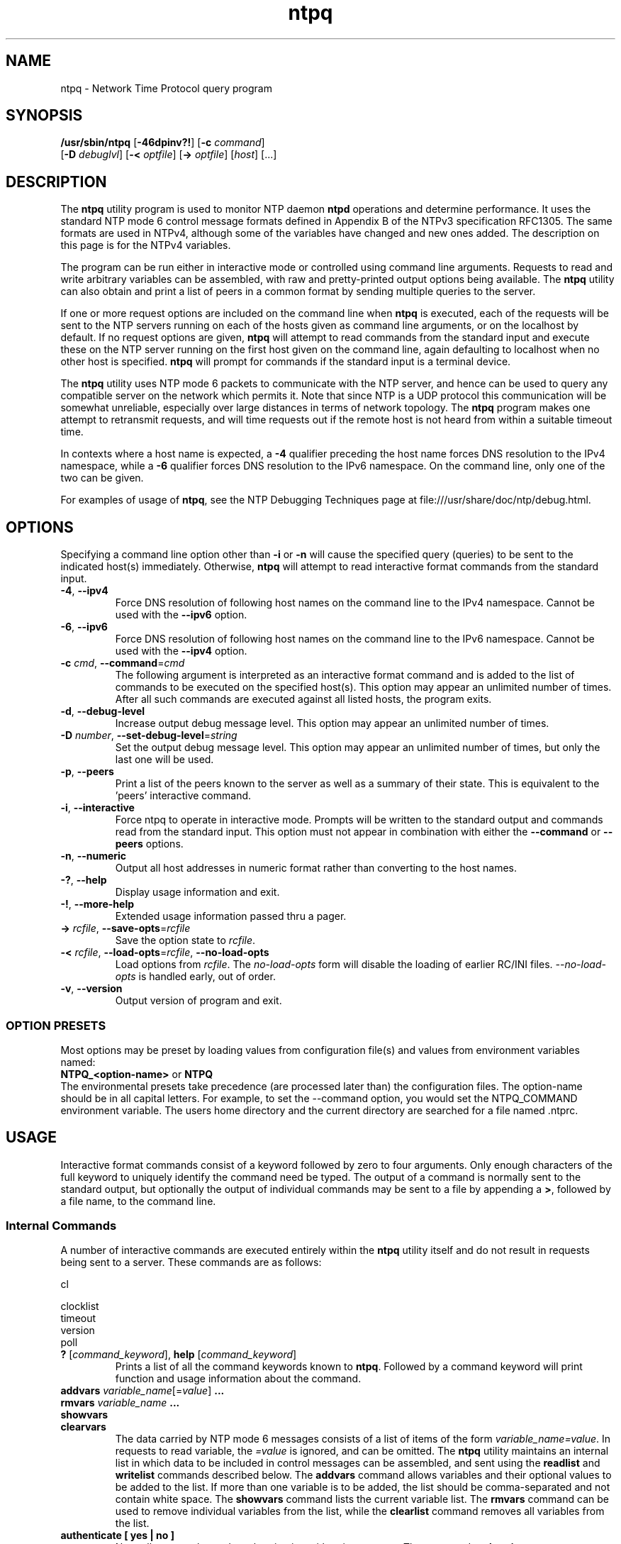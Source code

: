 '\" te
.\" CDDL HEADER START
.\"
.\" The contents of this file are subject to the terms of the
.\" Common Development and Distribution License (the "License").
.\" You may not use this file except in compliance with the License.
.\"
.\" You can obtain a copy of the license at usr/src/OPENSOLARIS.LICENSE
.\" or http://www.opensolaris.org/os/licensing.
.\" See the License for the specific language governing permissions
.\" and limitations under the License.
.\"
.\" When distributing Covered Code, include this CDDL HEADER in each
.\" file and include the License file at usr/src/OPENSOLARIS.LICENSE.
.\" If applicable, add the following below this CDDL HEADER, with the
.\" fields enclosed by brackets "[]" replaced with your own identifying
.\" information: Portions Copyright [yyyy] [name of copyright owner]
.\"
.\" CDDL HEADER END
.\"
.\" Copyright 2010 Sun Microsystems, Inc.  All rights reserved.
.\" Use is subject to license terms.
.\"
.\" #ident	"@(#)ntpq.8	1.2	10/03/16 SMI"
.\"
.TH "ntpq" "8" "" "" "System Administration Commands"
.SH NAME
ntpq \- Network Time Protocol query program
.SH SYNOPSIS
.LP
.n
\fB/usr/sbin/ntpq\fR [\fB-46dpinv?!\fR] [\fB-c\fR \fIcommand\fR]
    [\fB-D\fR \fIdebuglvl\fR] [\fB-<\fR \fIoptfile\fR] [\fB->\fR \fIoptfile\fR]  [\fIhost\fR] [...]
.fi
.SH "DESCRIPTION"
.LP
The \fBntpq\fR utility program is used to monitor NTP daemon \fBntpd\fR operations and determine performance. It uses the standard NTP mode 6 control message formats defined in Appendix B of the NTPv3 specification RFC1305. The same formats are used in NTPv4, although some
of the variables have changed and new ones added. The description on this page is for the NTPv4 variables.
.LP
The program can be run either in interactive mode or controlled using command line arguments. Requests to read and write arbitrary variables can be assembled, with raw and pretty-printed output options being available. The \fBntpq\fR utility can also obtain and print a list of peers in a common format by sending multiple queries to the server.
.LP
If one or more request options are included on the command line when \fBntpq\fR is executed, each of the requests will be sent to the NTP
servers running on each of the hosts given as command line arguments, or on the localhost by default. If no request options are given, \fBntpq\fR will attempt to read commands from the standard input and execute these on the NTP server running on the first host given on the command line, again defaulting to localhost when no other host is specified. \fBntpq\fR will prompt for commands if the standard input is a terminal device.
.LP
The \fBntpq\fR utility uses NTP mode 6 packets to communicate with the NTP server, and hence can be used to query any compatible server on the network which permits it. Note that since NTP is a UDP protocol this communication will be somewhat unreliable, especially over large distances in terms of network topology. The \fBntpq\fR program makes one attempt to retransmit requests, and will time requests out if the remote host is not heard from within a suitable timeout time.
.LP
In contexts where a host name is expected, a \fB-4\fR qualifier preceding the host name forces DNS resolution to the IPv4 namespace, while a \fB-6\fR qualifier forces DNS resolution to the IPv6 namespace. On the command line, only one of the two  can be given.
.LP
For examples of usage of \fBntpq\fR, see the NTP Debugging Techniques page at file:///usr/share/doc/ntp/debug.html.
.SH OPTIONS
Specifying a command line option other than \fB-i\fR or \fB-n\fR
will
cause the specified query (queries) to be sent to the indicated
host(s) immediately.
Otherwise,
\fBntpq\fR  
will attempt to read
interactive format commands from the standard input.
.TP
.BR \-4 ", " \-\-ipv4
Force DNS resolution of following host names on the command line
to the IPv4 namespace. Cannot be used with the \fB--ipv6\fR option.
.TP
.BR \-6 ", " \-\-ipv6
Force DNS resolution of following host names on the command line
to the IPv6 namespace. Cannot be used with the \fB--ipv4\fR option.
.TP
.BR \-c " \fIcmd\fP, " \-\-command "=" \fIcmd\fP
The following argument is interpreted as an interactive format command
and is added to the list of commands to be executed on the specified
host(s).
This option may appear an unlimited number of times. After all such 
commands are executed against all listed hosts, the program exits.
.TP
.BR \-d ", " \-\-debug-level
Increase output debug message level.
This option may appear an unlimited number of times.
.TP
.BR \-D " \fInumber\fP, " \-\-set-debug-level "=" \fIstring\fP
Set the output debug message level.
This option may appear an unlimited number of times, but only the last
one will be used.
.TP
.BR \-p ", " \-\-peers
Print a list of the peers known to the server as well as a summary
of their state. This is equivalent to the 'peers' interactive command.
.TP
.BR \-i ", " \-\-interactive
Force ntpq to operate in interactive mode.  Prompts will be written
to the standard output and commands read from the standard input.
This option must not appear in combination with either the \fB--command\fR or 
\fB--peers\fR options.
.TP
.BR \-n ", " \-\-numeric
Output all host addresses in numeric format rather than
converting to the host names. 
.TP
.BR \-? , " \-\-help"
Display usage information and exit.
.TP
.BR \-! , " \-\-more-help"
Extended usage information passed thru a pager.
.TP
.BR \-> " \fIrcfile\fP," " \-\-save-opts" "=\fIrcfile\fP"
Save the option state to \fIrcfile\fP. 
.TP
.BR \-< " \fIrcfile\fP," " \-\-load-opts" "=\fIrcfile\fP," " \-\-no-load-opts"
Load options from \fIrcfile\fP.
The \fIno-load-opts\fP form will disable the loading
of earlier RC/INI files.  \fI--no-load-opts\fP is handled early,
out of order.
.TP
.BR \-v ", " \-\-version
Output version of program and exit.
.SS OPTION PRESETS
Most options may be preset by loading values from configuration file(s) and values from
environment variables named:
.nf
  \fBNTPQ_<option-name>\fP or \fBNTPQ\fP
.fi
.aj
The environmental presets take precedence (are processed later than)
the configuration files. The option-name should be in all capital letters.
For example, to set the --command option, you would set the NTPQ_COMMAND environment
variable.
The users home directory and the current directory are searched for a file named .ntprc.
.SH USAGE
Interactive format commands consist of a keyword followed by zero
to four arguments.
Only enough characters of the full keyword to uniquely identify the command need be typed.  
The output of a command is normally sent to the standard output, but optionally the output of 
individual commands may be sent to a file by appending a \fB>\fR, followed by a file name, to the command line.
.SS "Internal Commands"
A number of interactive commands are executed entirely within
the \fBntpq\fR
utility itself and do not result in requests being sent to a server. These commands are as follows:


                                                                    
                                                                    
                                                                    
cl                                                                  
                                                                    
clocklist                                                           
                                                   timeout          
                                                   version          
                                  poll                              
                                                                    
                                                   
                                           


.TP
.BR ? " [\fIcommand_keyword\fP]," "  help "[\fIcommand_keyword\fP]
Prints a list of all the command keywords known to \fBntpq\fR. Followed by a command keyword will print function and usage
information about the command.
.TP 
.BR addvars " \fIvariable_name\fP[=\fIvalue\fP]" "  ...
.TP 
.BR "rmvars \fIvariable_name\fP ..."
.TP 
.BR showvars
.TP
.BR "clearvars"
The data carried by NTP mode 6 messages consists of a list of
items of the form \fIvariable_name=value\fP. In requests to read variable, the \fI=value\fP is ignored, and can be omitted.
The \fBntpq\fR utility maintains an internal list in which data to be included in control
messages can be assembled, and sent using the \fBreadlist\fP and \fBwritelist\fP
commands described below.
The \fBaddvars\fP command allows variables and their optional values to be added to
the list.
If more than one variable is to be added, the list should
be comma-separated and not contain white space. The \fBshowvars\fP command lists the
current variable list.
The \fBrmvars\fP command can be used to remove individual variables from the list,
while the \fBclearlist\fP command removes all variables from the
list.
.TP 
.BR "authenticate [ yes | no ]"
Normally
\fBntpq\fR
only sends authentication with  write requests.
The command \fBauthenticate yes\fP causes
\fBntpq\fR
to send authentication with all requests it
makes.  The command \fBauthenticate\fP with no keyword
causes
\fBntpq\fR
to display whether or not
\fBntpq\fR
is currently authenticating requests.
.TP
.BR ":config \fIconfig_command\fP"
Sends the entire line after \fB:config\fP to the \fBntpd\fP daemon to be interpreted as a configuration file 
command. Multiple commands may be separated by semi-colons.
.TP
.BR "config-from-file \fIconfig_file\fP"
Sends the entire file \fIconfig_file\fP to the \fBntpd\fP daemon to be interpreted as configuration file 
commands.
.TP
.BR cooked
Causes output from query commands to be "cooked", so that
variables which are recognized by
\fBntpq\fR
will have their
values reformatted for human consumption.
Variables which
\fBntpq\fR
thinks should have a decodable value but didn't are
marked with a trailing ?.
.TP
.BR "debug [ more | less | off ]"
With no argument, displays the current debug level.
Otherwise, the debug level is changed by the indicated amount.
.TP
.BR delay " \fImilliseconds\fP"
Specify a time interval to be added to timestamps included in
requests which require authentication.
This is used to enable
(unreliable) server reconfiguration over long delay network paths
or between machines whose clocks are unsynchronized.
Actually the
server does not now require timestamps in authenticated requests,
so this command may be obsolete.
.TP
.BR "host [ [ -4 | -6 ] \fIhostname\fP ]"
Set the host to which future queries will be sent.
The hostname may
be either a host name or a numeric address. With no argument, prints the 
current host.
.TP
.BR "hostnames [ yes | no ]"
If yes is specified, host names are printed in
information displays.  If no is specified, numeric
addresses are printed instead. With no argument, prints the current
setting.  The default is yes, unless modified using the command line
\-n switch.
.TP
.BR "keyid [ \fIkeyid#\fP ]"
This command specifies the key number to be
used to authenticate configuration requests.  This must correspond
to a key number the server has been configured to use for this
purpose.
.TP
.BR "keytype [ md5 ]"
Prints or sets the type of key used for authentication. Currently
only \fBmd5\fP is accepted.
.TP
.BR "ntpversion [ 1 | 2 | 3 | 4 ]"
Sets the NTP version number which
\fBntpq\fR
claims in packets.
Defaults to 2. Note that mode 6 control messages 
didn't exist in NTP version 1.
Luckily there appear
to be no servers left which demand version 1.
With no argument, displays the current NTP version that will be used
when communicating with servers.
.TP
.BR "passwd"
This command prompts you to type in a password (which will not
be echoed) which will be used to authenticate configuration
requests.
The password must correspond to the key configured for
use by the NTP server for this purpose.
.TP
.BR "quit"
Exit
\fBntpq\fR .
.TP
.BR "raw"
Causes all output from query commands is printed as received
from the remote server.
The only formating/interpretation done on
the data is to transform nonascii data into a printable (but barely
understandable) form.
.TP
.BR "timeout \fImilliseconds\fP"
Specify a timeout period for responses to server queries.
The default is about 5000 milliseconds.
Note that since
\fBntpq\fR
retries each query once after a timeout, the total waiting time for
a timeout will be twice the timeout value set.
.SS "Control Message Commands"
Each association known to an NTP server has a 16 bit integer association identifier. NTP control messages which carry peer variables must identify the peer the values correspond to by including its association ID. An association ID of 0 is special, and indicates the variables are system variables, whose names are drawn from a separate name space.
.LP
Control message commands result in one or more NTP mode 6 messages being sent to the server, and cause the data returned to be printed in some format. Most commands currently implemented send a single message and expect a single response. The current exceptions are the peers command, which will send a preprogrammed series of messages to obtain the data it needs, and the mreadlist and mreadvar commands, which will iterate over a range of associations.
.TP
.BR associations
Obtains and prints a list of association identifiers and peer statuses for in-spec peers of the server being queried. The list is printed in columns. The first of these is an index numbering the associations from 1 for internal use, the second the actual association identifier returned by the server and the third the status word for the peer. This is followed by a number of columns containing data decoded from the status word. See the peers command for a decode of the \fBcondition\fR field. The data returned by the \fBassociations\fR command is cached internally in \fBntpq\fR and used in subsequent commands.  After the first \fBassociations\fP command the index can be used in place of the association identifier by specifing the identifier in the form &\fIindex\fP.
.TP
.BR "clocklist [\fIassocID\fP]"
.TP
.BR "cl  [\fIassocID\fP]"
Read the values of the clock variables included in the variable list
.TP
.BR "clockvar [\fIassocID\fP] [\fIvariable_name\fP [ = \fIvalue\fP [...]] [...]"
.TP
.BR "cv [\fIassocID\fP] [\fIvariable_name\fP [ = \fIvalue\fP [...] ][...]"
Requests that a list of the server's clock variables be sent. Servers which have a radio clock or other external synchronization will respond positively to this. If the association identifier is omitted or zero the request is for the variables of the \fBsystem clock\fR and will generally get a positive response from all servers with a clock. If the server treats clocks as pseudo-peers, and hence can possibly have more than one clock connected at once, referencing the appropriate peer association ID will show the variables of a particular clock. Omitting the variable list will cause the server to return a default variable display.
.TP
.BR lassociations
Obtains and prints a list of association identifiers and peer statuses for all associations for which the server is maintaining state. This command differs from the \fBassociations\fR command only for servers which retain state for out-of-spec client associations (i.e., fuzzballs). Such associations are normally omitted from the display when the \fBassociations\fR command is used, but are included in the output of \fBlassociations\fR. When used with the \fBntpd\fP in this distribution, this command is idenitical to \fBassociations\fP. 
.TP
.BR lpassociations
Print data for all associations, including out-of-spec client associations, from the internally cached list of associations.
.TP
.BR lopeers
Same as \fBopeers\fP but from the internally cached data.
.TP
.BR lpeers
Like \fBpeers\fP, except a summary of all associations for which the server is maintaining state is printed. This can produce a much longer list of peers from fuzzball servers, but for most servers this is identical with \fBpeers\fP.
.TP
.BR "mreadlist \fIassocID\fP \fIassocID\fP"
.TP
.BR "mrl \fIassocID\fP \fIassocID\fP"
Like the \fBreadlist\fR command, except the query is done for each of a range of (nonzero) association IDs. This range is determined from the association list cached by the most recent \fBassociations\fR command. An \fIassocID\fPs may be either an association identify or the equivilant &\fIindex\fP form.
.TP
.BR "mreadvar \fIassocID\fP \fIassocID\fP [ \fIvariable_name\fP [ = \fIvalue\fP[ ... ]"
.TP
.BR "mrv \fIassocID\fP \fIassocID\fP [ \fIvariable_name\fP [ = \fIvalue\fP[ ... ]"
Like the \fBreadvar\fR command, except the query is done for each of a range of (nonzero) association IDs. This range is determined from the association list cached by the most recent \fBassociations\fR command.
.TP
.BR opeers
An old form of the \fBpeers\fR command with the reference ID replaced by the local interface address.
.TP
.BR passociations
Displays association data concerning in-spec peers from the internally cached list of associations. This command performs identically to the \fBassociations\fR except that it displays the internally stored data rather than making a new query.
.TP
.BR peers
Obtains a current list peers of the server, along with a summary of each peer's state. Summary information includes the address of the remote peer, the reference ID (0.0.0.0 if this is unknown), the stratum of the remote peer, the type of the peer (local, unicast, multicast or broadcast), when the last packet was received, the polling interval, in seconds, the reachability register, in octal, and the current estimated delay, offset and dispersion of the peer, all in milliseconds. The character at the left margin of each line shows the synchronization status of the association and is a valuable diagnostic tool. The encoding and meaning of this character, called the tally code, is given later in this page.
.TP
.BR "pstatus \fIassocID\fP"
Sends a read status request to the server for the given association. The names and values of the peer variables returned will be printed. Note that the status word from the header is displayed preceding the variables, both in hexadecimal and in pidgeon English.
.TP
.BR "readlist [ \fIassocID\fP ]
.TP
.BR "rl [ \fIassocID\fP ]"
Requests that the values of the variables in the internal variable list be returned by the server. If the association ID is omitted or is 0 the variables are assumed to be system variables. Otherwise they are treated as peer variables. If the internal variable list is empty a request is sent without data, which should induce the remote server to return a default display.
.TP
.BR "readvar \fIassocID\fP \fIvariable_name\fP [ = \fIvalue\fP ] [ ...]"
.TP
.BR "rv \fIassocID\fP [ \fIvariable_name\fP [ = \fIvalue\fP ] [...]"
Requests that the values of the specified variables be returned by the server by sending a read variables request. If the association ID is omitted or is given as zero the variables are system variables, otherwise they are peer variables and the values returned will be those of the corresponding peer. Omitting the variable list will send a request with no data which should induce the server to return a default display. The encoding and meaning of the variables derived from NTPv3 is given in RFC-1305; the encoding and meaning of the additional NTPv4 variables are given later in this page.
.TP
.BR "writevar \fIassocID\fP \fIvariable_name\fP [ = \fIvalue\fP [ ...]"
Like the readvar request, except the specified variables are written instead of read.
.TP
.BR "writelist [ \fIassocID\fP ]"
Like the readlist request, except the internal list variables are written instead of read.
.SS "Tally Codes"
.LP
The character in the left margin in the \fBpeers\fR billboard, called the tally code, shows the fate of each association in the clock selection process. Following is a list of these characters, the pidgeon used in the \fBrv\fR command, and a short explanation of the condition revealed.
.TP
.BR "space \fRreject\fP"
The peer is discarded as unreachable, synchronized to this server (synch loop) or outrageous synchronization distance.
.TP
.BR "x \fRfalseticker\fP"
The peer is discarded by the intersection algorithm as a falseticker.
.TP
.BR ". \fRexcess\fP"
The peer is discarded as not among the first ten peers sorted by synchronization distance and so is probably a poor candidate for further consideration.
.TP
.BR "- \fRoutlyer\fP"
The peer is discarded by the clustering algorithm as an outlyer.
.TP
.BR "+ \fRcandidate\fP"
The peer is a survivor and a candidate for the combining algorithm.
.TP
.BR "# \fRselected\fP"
The peer is a survivor, but not among the first six peers sorted by synchronization distance. If the association is ephemeral, it may be demobilized to conserve resources.
.TP
.BR "* \fRsys.peer\fP"
The peer has been declared the system peer and lends its variables to the system variables.
.TP
.BR "o \fRpps.peer\fP"
The peer has been declared the system peer and lends its variables to thesystem variables. However, the actual system synchronization is derived from a pulse-per-second (PPS) signal, either indirectly via the PPS reference clock driver or directly via kernel interface.
.SS "System Variables"
.LP
The \fBstatus, leap, stratum, precision, rootdelay, rootdispersion, refid, reftime, poll, offset, and frequency\fR variables are described in RFC-1305 specification. Additional NTPv4 system variables include the following:
.TP
.BR "version"
Everything you might need to know about the software version and generation time.
.TP
.BR "processor"
The processor and kernel identification string.
.TP
.BR "system"
The operating system version and release identifier.
.TP
.BR "state"
The state of the clock discipline state machine. The values are described in the architecture briefing on the NTP Project page linked from www.ntp.org.
.TP
.BR "peer"
The internal integer used to identify the association currently designated the system peer.
.TP
.BR "jitter"
The estimated time error of the system clock measured as an exponential average of RMS time differences.
.TP
.BR "stability"
The estimated frequency stability of the system clock measured as an exponential average of RMS frequency differences.
.LP
In addition, some or all of the following system variables related to the crypto authentication are displayed, depending on the state of the particular crypto dance in use:
.TP
.BR "hostname"
The name of the host as returned by the Unix \fBgethostname()\fR library function.
.TP
.BR "hostkey"
The NTP filestamp of the host key file.
.TP
.BR "flags"
The current flags word bits and message digest algorithm identifier (NID) in hex format. The high order 16 bits of the four-byte word contain the NID from the OpenSSL ligrary, while the low-order bits are interpreted as follows:
0x01: autokey enabled, 0x02: NIST leapseconds file loaded, 0x10: PC identity scheme, 0x20: IFF identity scheme, 0x40: GQ identity scheme. 
.TP
.BR "cert"
A list of certificates held by the host. Each entry includes the subject, issuer, flags and NTP filestamp in order. The bits are interpreted as follows:
0x01: signed by the server, 0x02: trusted, 0x04: private, 0x08: contains errors and is not trusted.
.TP
.BR "leapseconds"
The NTP filestamp of the NIST leapseconds file.
.TP
.BR "refresh"
The NTP timestamp when the host public cryptographic values were refreshed and signed.
.TP
.BR "signature"
The host digest/signature scheme name from the OpenSSL library.
.TP
.BR "tai"
The TAI-UTC offset in seconds obtained from the NIST leapseconds table.
.SS "Peer Variables"
.LP
The \fBstatus, srcadr, srcport, dstadr, dstport, leap, stratum, precision, rootdelay, rootdispersion, readh, hmode, pmode, hpoll, ppoll, offset, delay, dspersion, reftime\fR variables are described in the RFC-1305 specification, as are the timestamps \fBorg, rec and xmt\fR. Additional NTPv4 system variables include the following.
.TP
.BR "flash"
The flash code for the most recent packet received. The encoding and meaning of these codes is given later in this page.
.TP
.BR "jitter"
The estimated time error of the peer clock measured as an exponential average of RMS time differences.
.TP
.BR "unreach"
The value of the counter which records the number of poll intervals since the last valid packet was received.
.LP
In addition, some or all of the following  peer variables are displayed related to the crypto auithentication:
.TP
.BR "flags"
The current flag bits. This word is the server host status word with additional bits used by the Autokey state machine. See the source code for the bit encoding.
.TP
.BR "hostname"
The server host name.
.TP
.BR "initkey \fIkey\fP"
The initial key used by the key list generator in the Autokey protocol.
.TP
.BR "initsequence \fIindex\fP"
The initial index used by the key list generator in the Autokey protocol.
.TP
.BR "signature"
The server message digest/signature scheme name from the OpenSSL software library.
.TP
.BR "timestamp \fItime\fP"
The NTP timestamp when the last Autokey key list was generated and signed.
.SS "Flash Codes"
.LP
The \fBflash\fR code is a valuable debugging aid displayed in the peer variables list. It shows the results of the original sanity checks defined in the NTP specification RFC-1305 and additional ones added in NTPv4. There are 12 tests designated \fBTEST1\fR through \fBTEST12\fR. The tests are performed in a certain order designed to gain maximum diagnostic information while protecting against accidental or malicious errors. The \fBflash\fR variable is initialized to zero as each packet is received. If after each set of tests one or more bits are set, the packet is discarded.
.LP
Tests \fBTEST1\fR through \fBTEST3\fR check the packet timestamps from which the offset and delay are calculated. If any bits are set, the packet is discarded; otherwise, the packet header variables are saved. \fBTEST4\fR and \fBTEST5\fR are associated with access control and cryptographic authentication. If any bits are set, the packet is discarded immediately with nothing changed.
.LP
Tests \fBTEST6\fR through \fBTEST8\fR check the health of the server. If any bits are set, the packet is discarded; otherwise, the offset and delay relative to the server are calculated and saved. \fBTEST9\fR checks the health of the association itself. If any bits are set, the packet is discarded; otherwise, the saved variables are passed to the clock filter and mitigation algorithms.
.LP
Tests \fBTEST10\fR through \fBTEST12\fR check the authentication state using Autokey public-key cryptography, as described in the Authentication Options page at file:///usr/share/doc/ntp/authopt.html. If any bits are set and the association has previously been marked reachable, the packet is discarded; otherwise, the originate and receive timestamps are saved, as required by the NTP protocol, and processing continues.
.LP
The \fBflash\fR bits for each test are defined as follows.
.TP
.BR "0x001 TEST1"
Duplicate packet. The packet is at best a casual retransmission and at worst a malicious replay.
.TP
.BR "0x002 TEST2"
Bogus packet. The packet is not a reply to a message previously sent. This can happen when the NTP daemon is restarted and before somebody else notices.
.TP
.BR "0x004 TEST3"
Unsynchronized. One or more timestamp fields are invalid. This normally happens when the first packet from a peer is received.
.TP
.BR "0x008 TEST4"
Access is denied. See the Access Control Options page at file:///usr/share/doc/ntp/accopt.html.
.TP
.BR "0x010 TEST5"
Cryptographic authentication fails. See the Authentication Options page referenced above.
.TP
.BR "0x020TEST6"
The server is unsynchronized. Wind up its clock first.
.TP
.BR "0x040 TEST7"
The server stratum is at the maximum of 15. It is probably unsynchronized and its clock needs to be wound up.
.TP
.BR "0x080 TEST8"
Either the root delay or dispersion is greater than one second, which is highly unlikely unless the peer is unsynchronized to Mars.
.TP
.BR "0x100 TEST9"
Either the peer delay or dispersion is greater than one second, which is higly unlikely unless the peer is on Mars.
.TP
.BR "0x200 TEST10"
The autokey protocol has detected an authentication failure. See the Authentication Options page.
.TP
.BR "0x400 TEST11"
The autokey protocol has not verified the server or peer is proventic and has valid public key credentials. See the Authentication Options page.
.TP
.BR "0x800 TEST12"
A protocol or configuration error has occurred in the public key algorithms or a possible intrusion event has been detected. See the Authentication Options page.
.SH NOTES
.LP
Source for \fBntpq\fR is available on http://src.opensolaris.org.
.LP
The documentation available at /usr/share/doc/ntp is provided as is from the
\fBNTP\fR distribution and may contain information that is not applicable to
the software as provided in this partIcular distribution.
.LP
The output of the \fBntpq\P in version 4 differs from that in version 3 by the 
replacement of the \fBdispersion\fP value with the \fBjitter\fP value in the
\fBpeers\fP output.
.SH ATTRIBUTES
See
.BR attributes (5)
for descriptions of the following attributes:
.sp
.TS
tab() box;
cw(2.75i) |cw(2.75i)
lw(2.75i) |lw(2.75i)
.
ATTRIBUTE TYPEATTRIBUTE VALUE
_
Availabilityservice/network/ntp
=
Interface StabilityUncommitted
.TE
.PP
.SH SEE ALSO
.LP
\fBntprc\fR(5), \fBattributes\fR(7), \fBntpd\fR(8), \fBntpdc\fR(8)

